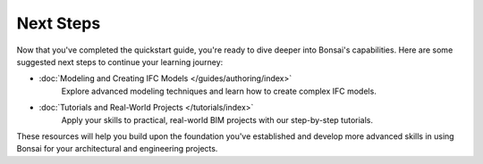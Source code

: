 Next Steps
==========

Now that you've completed the quickstart guide, you're ready to dive deeper into Bonsai's capabilities. Here are some suggested next steps to continue your learning journey:

* :doc:`Modeling and Creating IFC Models </guides/authoring/index>`
   Explore advanced modeling techniques and learn how to create complex IFC models.

* :doc:`Tutorials and Real-World Projects </tutorials/index>`
   Apply your skills to practical, real-world BIM projects with our step-by-step tutorials.

These resources will help you build upon the foundation you've established and develop more advanced skills in using Bonsai for your architectural and engineering projects.
